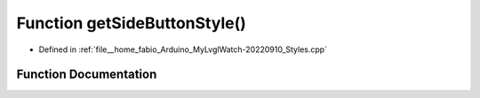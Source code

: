 .. _exhale_function_Styles_8cpp_1a019535cffcb630e7a726e8b82fb900d4:

Function getSideButtonStyle()
=============================

- Defined in :ref:`file__home_fabio_Arduino_MyLvglWatch-20220910_Styles.cpp`


Function Documentation
----------------------


.. doxygenfunction:: getSideButtonStyle()
   :project: MyLVGLWatch